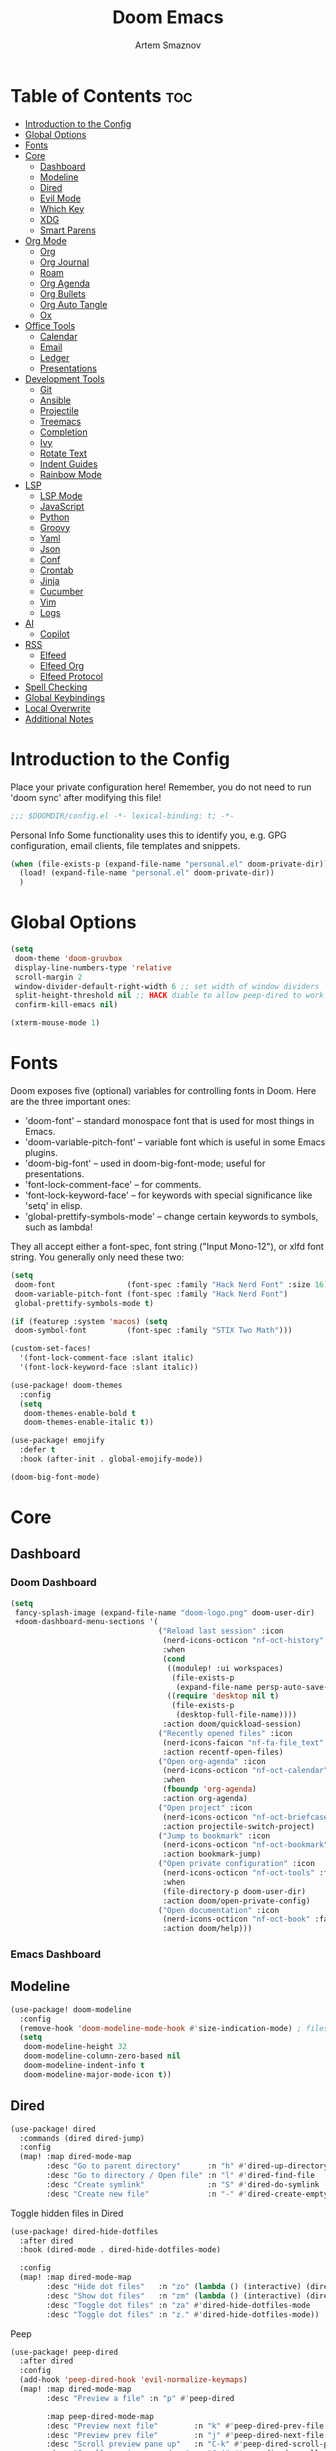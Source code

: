:PROPERTIES:
:ID:       f8753b37-4a40-43d8-af24-1542cdfea063
:END:
#+title:       Doom Emacs
#+author:      Artem Smaznov
#+description: Emacs is to Vim as Vim is to Notepad
#+startup:     overview

* Table of Contents :toc:
- [[#introduction-to-the-config][Introduction to the Config]]
- [[#global-options][Global Options]]
- [[#fonts][Fonts]]
- [[#core][Core]]
  - [[#dashboard][Dashboard]]
  - [[#modeline][Modeline]]
  - [[#dired][Dired]]
  - [[#evil-mode][Evil Mode]]
  - [[#which-key][Which Key]]
  - [[#xdg][XDG]]
  - [[#smart-parens][Smart Parens]]
- [[#org-mode][Org Mode]]
  - [[#org][Org]]
  - [[#org-journal][Org Journal]]
  - [[#roam][Roam]]
  - [[#org-agenda][Org Agenda]]
  - [[#org-bullets][Org Bullets]]
  - [[#org-auto-tangle][Org Auto Tangle]]
  - [[#ox][Ox]]
- [[#office-tools][Office Tools]]
  - [[#calendar][Calendar]]
  - [[#email][Email]]
  - [[#ledger][Ledger]]
  - [[#presentations][Presentations]]
- [[#development-tools][Development Tools]]
  - [[#git][Git]]
  - [[#ansible][Ansible]]
  - [[#projectile][Projectile]]
  - [[#treemacs][Treemacs]]
  - [[#completion][Completion]]
  - [[#ivy][Ivy]]
  - [[#rotate-text][Rotate Text]]
  - [[#indent-guides][Indent Guides]]
  - [[#rainbow-mode][Rainbow Mode]]
- [[#lsp][LSP]]
  - [[#lsp-mode][LSP Mode]]
  - [[#javascript][JavaScript]]
  - [[#python][Python]]
  - [[#groovy][Groovy]]
  - [[#yaml][Yaml]]
  - [[#json][Json]]
  - [[#conf][Conf]]
  - [[#crontab][Crontab]]
  - [[#jinja][Jinja]]
  - [[#cucumber][Cucumber]]
  - [[#vim][Vim]]
  - [[#logs][Logs]]
- [[#ai][AI]]
  - [[#copilot][Copilot]]
- [[#rss][RSS]]
  - [[#elfeed][Elfeed]]
  - [[#elfeed-org][Elfeed Org]]
  - [[#elfeed-protocol][Elfeed Protocol]]
- [[#spell-checking][Spell Checking]]
- [[#global-keybindings][Global Keybindings]]
- [[#local-overwrite][Local Overwrite]]
- [[#additional-notes][Additional Notes]]

* Introduction to the Config
Place your private configuration here! Remember, you do not need to run 'doom sync' after modifying this file!
#+begin_src emacs-lisp
;;; $DOOMDIR/config.el -*- lexical-binding: t; -*-
#+end_src

Personal Info
Some functionality uses this to identify you, e.g. GPG configuration, email clients, file templates and snippets.
#+begin_src emacs-lisp
(when (file-exists-p (expand-file-name "personal.el" doom-private-dir))
  (load! (expand-file-name "personal.el" doom-private-dir))
  )
#+end_src

* Global Options
#+begin_src emacs-lisp
(setq
 doom-theme 'doom-gruvbox
 display-line-numbers-type 'relative
 scroll-margin 2
 window-divider-default-right-width 6 ;; set width of window dividers
 split-height-threshold nil ;; HACK diable to allow peep-dired to work (prefered 0)
 confirm-kill-emacs nil)

(xterm-mouse-mode 1)
#+end_src

* Fonts
Doom exposes five (optional) variables for controlling fonts in Doom. Here
are the three important ones:

+ 'doom-font' -- standard monospace font that is used for most things in Emacs.
+ 'doom-variable-pitch-font' -- variable font which is useful in some Emacs plugins.
+ 'doom-big-font' -- used in doom-big-font-mode; useful for presentations.
+ 'font-lock-comment-face' -- for comments.
+ 'font-lock-keyword-face' -- for keywords with special significance like 'setq' in elisp.
+ 'global-prettify-symbols-mode' -- change certain keywords to symbols, such as lambda!

They all accept either a font-spec, font string ("Input Mono-12"), or xlfd
font string. You generally only need these two:
#+begin_src emacs-lisp
(setq
 doom-font                (font-spec :family "Hack Nerd Font" :size 16)
 doom-variable-pitch-font (font-spec :family "Hack Nerd Font")
 global-prettify-symbols-mode t)

(if (featurep :system 'macos) (setq
 doom-symbol-font         (font-spec :family "STIX Two Math")))

(custom-set-faces!
  '(font-lock-comment-face :slant italic)
  '(font-lock-keyword-face :slant italic))

(use-package! doom-themes
  :config
  (setq
   doom-themes-enable-bold t
   doom-themes-enable-italic t))

(use-package! emojify
  :defer t
  :hook (after-init . global-emojify-mode))

(doom-big-font-mode)
#+end_src

* Core
** Dashboard
*** Doom Dashboard
#+begin_src emacs-lisp
(setq
 fancy-splash-image (expand-file-name "doom-logo.png" doom-user-dir)
 +doom-dashboard-menu-sections '(
                                 ("Reload last session" :icon
                                  (nerd-icons-octicon "nf-oct-history" :face 'doom-dashboard-menu-title)
                                  :when
                                  (cond
                                   ((modulep! :ui workspaces)
                                    (file-exists-p
                                     (expand-file-name persp-auto-save-fname persp-save-dir)))
                                   ((require 'desktop nil t)
                                    (file-exists-p
                                     (desktop-full-file-name))))
                                  :action doom/quickload-session)
                                 ("Recently opened files" :icon
                                  (nerd-icons-faicon "nf-fa-file_text" :face 'doom-dashboard-menu-title)
                                  :action recentf-open-files)
                                 ("Open org-agenda" :icon
                                  (nerd-icons-octicon "nf-oct-calendar" :face 'doom-dashboard-menu-title)
                                  :when
                                  (fboundp 'org-agenda)
                                  :action org-agenda)
                                 ("Open project" :icon
                                  (nerd-icons-octicon "nf-oct-briefcase" :face 'doom-dashboard-menu-title)
                                  :action projectile-switch-project)
                                 ("Jump to bookmark" :icon
                                  (nerd-icons-octicon "nf-oct-bookmark" :face 'doom-dashboard-menu-title)
                                  :action bookmark-jump)
                                 ("Open private configuration" :icon
                                  (nerd-icons-octicon "nf-oct-tools" :face 'doom-dashboard-menu-title)
                                  :when
                                  (file-directory-p doom-user-dir)
                                  :action doom/open-private-config)
                                 ("Open documentation" :icon
                                  (nerd-icons-octicon "nf-oct-book" :face 'doom-dashboard-menu-title)
                                  :action doom/help)))
#+end_src

*** Emacs Dashboard
# Emacs Dashboard is an extensible startup screen showing you recent files, bookmarks, agenda items and an Emacs banner.

# #+begin_src emacs-lisp
# (use-package! dashboard
#   :init      ;; tweak dashboard config before loading it
#   (setq
#    dashboard-set-heading-icons t
#    dashboard-set-file-icons t
#    dashboard-page-separator "\n \n"
#    dashboard-banner-logo-title "There is no place like home!"
#    ;; dashboard-startup-banner 'logo ;; use standard emacs logo as banner
#    ;; dashboard-startup-banner "~/.config/doom/doom-emacs-logo.txt"  ;; use doom dashboard ASCII banner
#    dashboard-startup-banner "~/.config/doom/doom-logo.png"  ;; use custom image as banner
#    dashboard-center-content t ;; set to 't' for centered content
#    dashboard-items '(
#                      (recents . 10)
#                      (agenda . 5 )
#                      (bookmarks . 5)
#                      (projects . 5)
#                      (registers . 5)
#                      )
#    )

#   :config
#   (dashboard-setup-startup-hook)
#   (dashboard-modify-heading-icons '(
#                                     (recents . "file-text")
#                                     (bookmarks . "book")
#                                     )))
# #+end_src

# This setting ensures that emacsclient always opens on *dashboard* rather than *scratch*.

# #+begin_src emacs-lisp
# (setq
#  doom-fallback-buffer "*dashboard*"
#  doom-fallback-buffer-name "*dashboard*"
#  )
# #+end_src
** Modeline
#+begin_src emacs-lisp
(use-package! doom-modeline
  :config
  (remove-hook 'doom-modeline-mode-hook #'size-indication-mode) ; filesize in modeline
  (setq
   doom-modeline-height 32
   doom-modeline-column-zero-based nil
   doom-modeline-indent-info t
   doom-modeline-major-mode-icon t))
#+end_src

** Dired
#+begin_src emacs-lisp
(use-package! dired
  :commands (dired dired-jump)
  :config
  (map! :map dired-mode-map
        :desc "Go to parent directory"      :n "h" #'dired-up-directory
        :desc "Go to directory / Open file" :n "l" #'dired-find-file
        :desc "Create symlink"              :n "S" #'dired-do-symlink
        :desc "Create new file"             :n "-" #'dired-create-empty-file))
#+end_src

Toggle hidden files in Dired
#+begin_src emacs-lisp
(use-package! dired-hide-dotfiles
  :after dired
  :hook (dired-mode . dired-hide-dotfiles-mode)

  :config
  (map! :map dired-mode-map
        :desc "Hide dot files"   :n "zo" (lambda () (interactive) (dired-hide-dotfiles-mode 0))
        :desc "Show dot files"   :n "zm" (lambda () (interactive) (dired-hide-dotfiles-mode 1))
        :desc "Toggle dot files" :n "za" #'dired-hide-dotfiles-mode
        :desc "Toggle dot files" :n "z." #'dired-hide-dotfiles-mode))
#+end_src

Peep
#+begin_src emacs-lisp
(use-package! peep-dired
  :after dired
  :config
  (add-hook 'peep-dired-hook 'evil-normalize-keymaps)
  (map! :map dired-mode-map
        :desc "Preview a file" :n "p" #'peep-dired

        :map peep-dired-mode-map
        :desc "Preview next file"        :n "k" #'peep-dired-prev-file
        :desc "Preview prev file"        :n "j" #'peep-dired-next-file
        :desc "Scroll preview pane up"   :n "C-k" #'peep-dired-scroll-page-up
        :desc "Scroll preview pane down" :n "C-j" #'peep-dired-scroll-page-down)

  (setq
   peep-dired-cleanup-eagerly nil
   peep-dired-cleanup-on-disable t))
#+end_src

** Evil Mode
#+begin_src emacs-lisp
(use-package! evil
  :config
  (map! :map evil-insert-state-map
        :i "<C-h>" #'evil-delete-backward-char-and-join)

  (setq evil-cross-lines t))
#+end_src

** Which Key
#+begin_src emacs-lisp
(use-package! which-key
  :init
  (setq which-key-idle-delay 0.4))
#+end_src

** XDG
#+begin_src emacs-lisp
(use-package! xdg)
#+end_src

** Smart Parens
#+begin_src emacs-lisp
(use-package! smartparens-mode
  :ensure smartparens
  ;; :defer t
  :hook (js-mode . smartparens-strict-mode)

  :config
  (require 'smartparens-config))
#+end_src

* Org Mode
** Org
#+begin_src emacs-lisp
(use-package! org
  :commands org-capture-goto-target
  :init
  (setq
   org-directory (if (featurep :system 'macos) "~/Documents/notes/"
                   (expand-file-name "notes/" (xdg-user-dir "DOCUMENTS")))
   org-agenda-files          (list org-directory)
   org-default-notes-file    (expand-file-name "notes.org" org-directory)
   +org-capture-journal-file (expand-file-name "writing/journal.org" org-directory)
   org-archive-location      (expand-file-name "archive.org::datetree/" org-directory) ;; can also use "archive.org::datetrea/* %s"
   org-id-locations-file     (expand-file-name ".orgids" org-directory))

  :hook (org-mode . (lambda ()
                      (make-local-variable 'display-line-numbers)
                      (visual-line-mode -1)
                      (setq display-line-numbers 'visual)))

  :config
  (map! :mode org-mode
        :localleader
        :n "B" #'org-babel-tangle)

  (map! :map org-mode-map
        :desc "Move line(s) up"        :nv "<M-up>"    #'drag-stuff-up
        :desc "Move line(s) down"      :nv "<M-down>"  #'drag-stuff-down
        :desc "Move line(s) left"      :nv "<M-left>"  #'drag-stuff-left
        :desc "Move line(s) right"     :nv "<M-right>" #'drag-stuff-right
        :desc "Go to prev visual line" :n  "<up>"      #'evil-previous-visual-line
        :desc "Go to next visual line" :n  "<down>"    #'evil-next-visual-line)

  ;; (map! :map org-mode-map
  ;;       :n "<M-h>" #'org-table-previous-field
  ;;       :n "<M-j>" #'org-table-next-row
  ;;       :n "<M-k>" #'org-table-previous-row
  ;;       :n "<M-l>" #'org-table-next-field)

  ;; ----- org-capture -----------------------------------------------------
  ;; (pushnew! org-capture-templates
  ;;           ;; '("j" "Journal"      entry (file+olp+datetree +org-capture-journal-file) "* %U %?\n%i\n%a"   :prepend t)
  ;;           '("w" "Work todo"    entry (file+headline "work.org"    "Inbox")         "* TODO %?\n%i\n%a" :prepend t)
  ;;           '("h" "Housing todo" entry (file+headline "housing.org" "Inbox")         "* TODO %?\n%i\n%a" :prepend t))

  ;; ----- headings --------------------------------------------------------
  (setq org-ellipsis " ▼ "
        org-log-into-drawer t
        org-log-done 'time
        org-hide-emphasis-markers t)

  ;; ----- fonts -----------------------------------------------------------
  ;; font sizes for each header level in Org mode.
  (custom-set-faces
   '(org-level-1 ((t (:inherit outline-1 :height 1.2))))
   '(org-level-2 ((t (:inherit outline-2 :height 1.1))))
   '(org-level-3 ((t (:inherit outline-3 :height 1.0))))
   '(org-level-4 ((t (:inherit outline-4 :height 1.0))))
   '(org-level-5 ((t (:inherit outline-5 :height 1.0)))))

  ;; ----- org-special -----------------------------------------------------
  (setq org-src-window-setup 'other-frame)
  (set-popup-rule! "^\\*Org Src" :ignore t)

  ;; ----- org-refile ------------------------------------------------------
  (setq org-refile-targets '((org-agenda-files :maxlevel . 1)))
  (advice-add 'org-refile :after 'org-save-all-org-buffers)

  ;; ----- org-archive -----------------------------------------------------
  (setq org-archive-subtree-add-inherited-tags t)

  ;; ----- org-publish -----------------------------------------------------
  (setq org-publish-project-alist
        '(("github.io"
           :base-directory "~/projects/git/artemsmaznov.github.io/org"
           :base-extension "org"
           :publishing-directory "~/projects/git/artemsmaznov.github.io"
           :recursive t
           :publishing-function org-html-publish-to-html
           :headline-levels 4
           :auto-preamble t
           :exclude "header.org")))

  ;; ----- Search Engines --------------------------------------------------
  ;; e.g. [[arch-wiki:emacs][Emacs Page]]
  (setq org-link-abbrev-alist
        '(("arch-wiki" . "https://wiki.archlinux.org/title/")
          ("pacman"    . "https://archlinux.org/packages/?name=")
          ("aur"       . "https://aur.archlinux.org/packages/")
          ("github"    . "https://github.com/")
          ("google"    . "http://www.google.com/search?q=")
          ("brave"     . "https://search.brave.com/search?q=")
          ("wiki"      . "https://en.wikipedia.org/wiki/")
          ))

  ;; ----- org-clock -------------------------------------------------------
  (map! :mode org-mode
        :localleader
        :prefix "c"
        :n "p" #'org-clock-display)

  (setq org-clock-persist 'history
        org-clock-idle-time nil)

  (org-clock-persistence-insinuate)

  ;; ----- Org templates ---------------------------------------------------
  (require 'org-tempo)

  ;; extra languages for src blocks
  (pushnew! org-structure-template-alist
            '("el" . "src emacs-lisp")
            '("js" . "src javascript")
            '("lu" . "src lua")
            '("py" . "src python")
            '("sh" . "src shell")
            '("ya" . "src yaml"))

  ;; extra org structure templates
  (pushnew! org-src-lang-modes
            '("conf-unix" . conf-unix)
            '("toml"      . conf-toml)))
#+end_src

** Org Journal
#+begin_src emacs-lisp
(use-package! org-journal
  :after org
  :init
  (setq
   org-journal-dir (expand-file-name "writing/" org-directory))

  :config
  (setq
   org-journal-hide-entries-p nil
   org-journal-search-results-order-by :desc
   org-journal-enable-encryption nil
   org-journal-encrypt-journal nil))
#+end_src

** Roam
#+begin_src emacs-lisp
(use-package! org-roam
  :after org
  :config
  (setq org-roam-directory org-directory))
#+end_src

** Org Agenda
#+begin_src emacs-lisp
(use-package! org-agenda
  :after org
  :defer t
  :config
  (map! :map org-agenda-mode-map
        :m "D"   #'org-agenda-day-view
        :m "W"   #'org-agenda-week-view
        :m "M"   #'org-agenda-month-view ;; doesn't work
        :m "T"   #'org-agenda-fortnight-view
        :m "C-." #'org-agenda-goto-today
        :m "C-h" #'org-agenda-earlier
        :m "C-l" #'org-agenda-later)

  (setq org-agenda-start-with-log-mode t
        org-agenda-start-day nil
        org-agenda-span 'week
        org-agenda-start-on-weekday 1
        org-deadline-warning-days 14))
#+end_src

** Org Bullets
#+begin_src emacs-lisp
(use-package! org-superstar
  :after org
  :defer t
  :hook (org-mode . org-superstar-mode))
#+end_src

** Org Auto Tangle
Put at the header of the =Org= document to enable auto tangle on save for it
#+begin_example emacs-lisp
#+auto_tangle: t
#+end_example

#+begin_src emacs-lisp
(use-package! org-auto-tangle
  :after org
  :defer t
  :hook (org-mode . org-auto-tangle-mode)
  :config
  (setq org-auto-tangle-babel-safelist
        '("README.org"
          "SHELLS.org"
          "local.org")))
#+end_src

** Ox
We need ox-man for "Org eXporting" to manpage format.
#+begin_src emacs-lisp
(after! org
  (use-package ox-man))
#+end_src

* Office Tools
** Calendar
#+begin_src emacs-lisp
(use-package! calendar
  :defer t
  :init
  (setq calendar-week-start-day 1
        calendar-date-style 'european))
#+end_src

CalFW
#+begin_src emacs-lisp
(use-package! calfw
  :defer t
  :init
  (map! :leader
        :prefix "o"
        :desc "Calendar" :e "c" #'cfw:open-org-calendar)

  :config
  (map! :map cfw:calendar-mode-map
        :m "C-j" #'cfw:navi-next-month-command
        :m "C-k" #'cfw:navi-previous-month-command
        :m "C-." #'cfw:navi-goto-today-command
        :m "0"   #'cfw:navi-goto-week-begin-command
        :m "gd"  #'cfw:org-goto-date
        :m "zd"  #'cfw:change-view-day
        :m "zw"  #'cfw:change-view-week
        :m "zm"  #'cfw:change-view-month
        :m "zt"  #'cfw:change-view-two-weeks
        :m "T"   #'cfw:change-view-two-weeks)) ;; not active due to evil-snipe and evil-find-char
#+end_src

iCalendar
#+begin_src emacs-lisp
(use-package! icalendar
  :defer t
  :config
  (setq
   org-icalendar-use-scheduled '(event-if-todo event-if-not-todo todo-start)
   org-icalendar-use-deadline '(event-if-todo-not-done)))
#+end_src

CalDAV sync
#+begin_src emacs-lisp
(use-package! org-caldav
  :after calfw
  :init
  (map! :leader
        :prefix "n"
        :desc "Sync with server" :e "C-s" #'org-caldav-sync)

  :config
  (setq
   org-caldav-url (concat "https://" my/nextcloud/url "/remote.php/dav/calendars/" my/username)
   org-caldav-delete-calendar-entries 'always
   org-caldav-delete-org-entries 'ask
   org-caldav-show-sync-results nil
   org-caldav-save-directory (expand-file-name ".caldav/" org-directory)
   org-caldav-backup-file (expand-file-name "backup.org" org-caldav-save-directory)
   org-caldav-location-newline-replacement ","
   org-caldav-exclude-tags '("nocal")
   org-caldav-calendars `((:calendar-id "personal" :select-tags ("calgnr")
                           :inbox ,(expand-file-name "todo.org" org-directory)
                           :files (,(expand-file-name "todo.org" org-directory)
                                   ,(expand-file-name "archive.org" org-directory)))

                          (:calendar-id "housing" :select-tags ("calhsn")
                           :inbox ,(expand-file-name "todo.org" org-directory)
                           :files (,(expand-file-name "todo.org" org-directory)
                                   ,(expand-file-name "archive.org" org-directory)))

                          (:calendar-id "work" :select-tags ("calwrk")
                           :inbox ,(expand-file-name "todo.org" org-directory)
                           :files (,(expand-file-name "todo.org" org-directory)
                                   ,(expand-file-name "archive.org" org-directory))))))
#+end_src

** Email
#+begin_src emacs-lisp
(setq rmail-spool-directory "/var/spool/mail/artem")
#+end_src

*** AuthInfo
Setting up =~/.authinfo.gpg= with credentials
#+begin_example authinfo
machine smtp.gmail.com login example@gmail.com password eXaMpLePaSsWoRd port 465
#+end_example

*** mu4e
+ Arch Linux: ~$ pacman -S isync~
              ~$ paru -S mu~

A custom variable containing an email address string needs to be defined for each context
#+begin_example elisp
(defvar my/email/main "example@gmail.com" "My primary email address")
#+end_example

#+begin_src emacs-lisp
(use-package! mu4e
  :defer t
  :init
  (setq
   doom-modeline-mu4e t)

  ;; start mu4e in the background so it auto-syncs emails
  (if (and
       (executable-find "mu")
       (not (get-process " *mu4e-server*")))
      (mu4e t))

  :config
  (map! :map mu4e-view-mode-map
        :n "m" #'mu4e-view-mark-for-something
        :n "M" #'mu4e-view-mark-for-move
        :n "t" #'mu4e-view-mark-subthread
        :n "T" #'mu4e-view-mark-thread

        :map mu4e-headers-mode-map
        :n "m" #'mu4e-headers-mark-for-something
        :n "M" #'mu4e-headers-mark-for-move
        :n "t" #'mu4e-headers-mark-subthread
        :n "T" #'mu4e-headers-mark-thread)

  (setq
   mu4e-update-interval (* 5 60) ;; auto-sync interval in seconds
   mu4e-confirm-quit t

   mu4e-get-mail-command "true"
   mu4e-maildir-shortcuts
   '(("/inbox"   . ?i)
     ("/drafts"  . ?d)
     ("/sent"    . ?s)
     ("/archive" . ?a)
     ("/trash"   . ?t))

   +mu4e-header--maildir-colors
   '(("/sent"   . all-the-icons-dgreen)
     ("/drafts" . all-the-icons-yellow)
     ("/trash"  . all-the-icons-red))

   ;; headers - view listing the emails
   mu4e-split-view 'vertical
   mu4e-headers-visible-columns 170
   mu4e-headers-time-format "%l:%M:%S %p"
   mu4e-headers-date-format "%e %b %Y"
   mu4e-headers-long-date-format "%a, %e %B %Y, %l:%M:%S %p"

   ;; colum layout for mail list
   mu4e-headers-fields
   '((:account-stripe . 1)
     (:flags          . 7)
     (:human-date     . 12)
     (:from-or-to     . 25)
     (:thread-subject . nil))

   ;; message
   ;; mu4e-view-date-format "%c"
   ;; mu4e-date-format-long "%c"
   message-kill-buffer-on-exit t ;; don't keep message buffers

   ;; composing
   mu4e-compose-format-flowed t ;; use html formatting for outgoing emails
   mu4e-compose-dont-reply-to-self t

   ;; contexts
   mu4e-context-policy 'pick-first
   mu4e-compose-context-policy 'ask-if-none
   ;; mu4e-index-cleanup nil ;; don't need to run cleanup after indexing for gmail
   ;; mu4e-index-lazy-check t ;; because gmail uses labels as folders we can use lazy check since messages don't really "move"
   mu4e-contexts
   `(
     ,(make-mu4e-context
       :name "spool"
       ;; :vars `((user-mail-address  . ,my/email/artem))
       )))

  ;; modeline
  (setq
   ;; mu4e-alert-interesting-mail-query "flag:unread AND NOT flag:trashed AND NOT maildir:\"/[Gmail]/All Mail\""
   mu4e-display-update-status-in-modeline t))
#+end_src

#+begin_src emacs-lisp
;; (use-package! mu4e
;;   :defer t
;;   :init
;;   (setq
;;    doom-modeline-mu4e t)
;;   :config
;;   (map! :map mu4e-view-mode-map
;;         :n "m" #'mu4e-view-mark-for-something
;;         :n "M" #'mu4e-view-mark-for-move
;;         :n "t" #'mu4e-view-mark-subthread
;;         :n "T" #'mu4e-view-mark-thread

;;         :map mu4e-headers-mode-map
;;         :n "m" #'mu4e-headers-mark-for-something
;;         :n "M" #'mu4e-headers-mark-for-move
;;         :n "t" #'mu4e-headers-mark-subthread
;;         :n "T" #'mu4e-headers-mark-thread)

;;   (setq
;;    mu4e-get-mail-command (concat "mbsync -a -c " (xdg-config-home) "/isync/mbsyncrc" )
;;    mu4e-update-interval (* 15 60) ;; auto-sync interval in seconds
;;    mu4e-maildir-shortcuts
;;    '(("/Inbox"             . ?i)
;;      ("/Work"              . ?w)
;;      ("/[Gmail]/Important" . ?I)
;;      ("/[Gmail]/Sent Mail" . ?s)
;;      ("/[Gmail]/Drafts"    . ?d)
;;      ("/[Gmail]/All Mail"  . ?a)
;;      ("/[Gmail]/Trash"     . ?t))
;;    +mu4e-header--maildir-colors
;;    '(("/Inbox"      . all-the-icons-yellow)
;;      ("/Work"       . all-the-icons-red)
;;      ("[Gmail]"     . all-the-icons-dgreen)))

;;   ;; headers - view listing the emails
;;   (setq
;;    mu4e-split-view 'vertical
;;    mu4e-headers-visible-columns 170
;;    mu4e-headers-time-format "%l:%M:%S %p"
;;    mu4e-headers-date-format "%e %b %Y"
;;    mu4e-headers-long-date-format "%a, %e %B %Y, %l:%M:%S %p"
;;    ;; colum layout for mail list
;;    mu4e-headers-fields
;;    '((:account-stripe . 1)
;;      (:flags          . 7)
;;      (:human-date     . 12)
;;      (:from-or-to     . 25)
;;      (:thread-subject . nil)))

;;   ;; message
;;   (setq
;;    ;; mu4e-view-date-format "%c"
;;    ;; mu4e-date-format-long "%c"
;;    message-kill-buffer-on-exit t) ;; don't keep message buffers

;;   ;; composing
;;   (setq
;;    mu4e-compose-format-flowed t ;; use html formatting for outgoing emails
;;    mu4e-compose-dont-reply-to-self t)

;;   ;; contexts
;;   (setq
;;    mu4e-context-policy 'pick-first
;;    mu4e-compose-context-policy 'ask-if-none
;;    ;; mu4e-index-cleanup nil ;; don't need to run cleanup after indexing for gmail
;;    ;; mu4e-index-lazy-check t ;; because gmail uses labels as folders we can use lazy check since messages don't really "move"
;;    mu4e-contexts
;;    `(
;;      ;; ,(make-mu4e-context
;;      ;;   :name "Artem"
;;      ;;   :match-func (lambda (msg) (when msg (mu4e-message-contact-field-matches msg :to my/email/artem)))
;;      ;;   :vars `((smtpmail-smtp-server  . "smtp.gmail.com")
;;      ;;           (smtpmail-smtp-service . 465)
;;      ;;           (smtpmail-stream-type  . ssl)
;;      ;;           (user-mail-address     . ,my/email/artem)
;;      ;;           (mu4e-drafts-folder    . "/[Gmail]/Drafts")
;;      ;;           (mu4e-sent-folder      . "/[Gmail]/Sent Mail")
;;      ;;           (mu4e-refile-folder    . "/[Gmail]/All Mail")
;;      ;;           (mu4e-trash-folder     . "/[Gmail]/Trash")))
;;      ,(make-mu4e-context
;;        :name "Main"
;;        :match-func (lambda (msg) (when msg (mu4e-message-contact-field-matches msg :to my/email/main)))
;;        ;; :match-func (lambda (msg) (when msg (string-prefix-p "/Main" (mu4e-message-field msg :maildir))))
;;        :vars `((user-mail-address  . ,my/email/main)
;;                (mu4e-drafts-folder . "/[Gmail]/Drafts")
;;                (mu4e-sent-folder   . "/[Gmail]/Sent Mail")
;;                (mu4e-refile-folder . "/[Gmail]/All Mail")
;;                (mu4e-trash-folder  . "/[Gmail]/Trash")))))

;;      ;; start mu4e in the background so it auto-syncs emails
;;      (mu4e t)

;;      ;; modeline
;;      (setq
;;       mu4e-alert-interesting-mail-query "flag:unread AND NOT flag:trashed AND NOT maildir:\"/[Gmail]/All Mail\""
;;       mu4e-display-update-status-in-modeline t))
#+end_src

*** Authentication
Function used by =mbsync= for authentication with the email server
#+begin_src emacs-lisp
(defun my/lookup-password (&rest keys)
  (let ((result (apply #'auth-source-search keys)))
    (if result
        (funcall (plist-get (car result) :secret))
        nil)))
#+end_src

** Ledger
#+begin_src emacs-lisp
(use-package! ledger-mode
  :defer t
  :config
  (map! :map ledger-mode-map
        :localleader
        :e "c" #'ledger-mode-clean-buffer)

  (setq ledger-default-date-format "%Y-%m-%d"))
#+end_src

** Presentations
#+begin_src emacs-lisp
(use-package! org-tree-slide
  :after org
  :defer t
  :init
  (map! :map org-mode-map
        :leader
        :prefix "t"
        :desc "Presentation" :e "p" #'org-tree-slide-mode)

  :hook ((org-tree-slide-play . my/presentation-start)
         (org-tree-slide-stop . my/presentation-end))

  :config
  (map! :map org-tree-slide-mode-map
        "C-h"   #'org-tree-slide-move-previous-tree
        "C-l"   #'org-tree-slide-move-next-tree
        "C-SPC" #'org-tree-slide-content)

  (setq
   org-tree-slide-activate-message "Presentation started!"
   org-tree-slide-deactivate-message "Presentation finished!"
   org-tree-slide-slide-in-effect t
   org-tree-slide-header t
   org-tree-slide-breadcrumbs " > "
   org-image-actual-width nil))
#+end_src

#+begin_src emacs-lisp
(defun my/presentation-start ()
  (writeroom-mode 1)
  (display-line-numbers-mode 0)
  (org-display-inline-images) ;; Can also use org-startup-with-inline-images
  )

(defun my/presentation-end ()
  (writeroom-mode 0)
  (display-line-numbers-mode 1)
  )
#+end_src

* Development Tools
** Git
*** Magit
#+begin_src emacs-lisp
(use-package! magit
  :defer t
  :config
  (setq
   magit-repository-directories `((,(xdg-config-home) . 1)
                                  ("~/.local/bin" . 0)
                                  ("~/projects" . 5))

   magit-revision-show-gravatars t ;; enable gravatars
   ;; magit-display-buffer-function 'magit-display-buffer-traditional ;; open magit in a side window

   ;; enable granular diff-highlights for all hunks
   ;; change to t if performance is bad
   magit-diff-refine-hunk 'all
   magit-repolist-column-flag-alist ' ((magit-untracked-files . "?")
                                       (magit-unstaged-files . "!")
                                       (magit-staged-files . "+"))
   magit-repolist-columns ' (("" 10 magit-repolist-column-branch ((:right-align t)))
                             ("B<U" 3 magit-repolist-column-unpulled-from-upstream ((:right-align t) (:sort <)))
                             ("B>U" 3 magit-repolist-column-unpushed-to-upstream ((:right-align t) (:sort <)))
                             ("F" 3 magit-repolist-column-flags nil)
                             ("Name" 25 magit-repolist-column-ident nil)
                             ("Version" 25 magit-repolist-column-version ((:sort magit-repolist-version<)))
                             ("Path" 99 magit-repolist-column-path nil))

   magit-submodule-list-columns ' (("Path" 40 magit-modulelist-column-path nil)
                                   ("Version" 25 magit-repolist-column-version
                                    ((:sort magit-repolist-version<)))
                                   ("Branch" 20 magit-repolist-column-branch nil)
                                   ("B<U" 3 magit-repolist-column-unpulled-from-upstream
                                    ((:right-align t)
                                     (:sort <)))
                                   ("B>U" 3 magit-repolist-column-unpushed-to-upstream
                                    ((:right-align t)
                                     (:sort <)))
                                   ("B<P" 3 magit-repolist-column-unpulled-from-pushremote
                                    ((:right-align t)
                                     (:sort <)))
                                   ("B>P" 3 magit-repolist-column-unpushed-to-pushremote
                                    ((:right-align t)
                                     (:sort <)))
                                   ("B" 3 magit-repolist-column-branches
                                    ((:right-align t)
                                     (:sort <)))
                                   ("S" 3 magit-repolist-column-stashes
                                    ((:right-align t)
                                     (:sort <))))))
#+end_src

*** Forge
#+begin_src emacs-lisp
(use-package! forge
  :after magit
  :defer t

  :init
  (if (featurep :system 'macos)
      (setq doom-modeline-github nil)
      (setq doom-modeline-github t))

  :config
  (setq
   forge-pull-notifications nil
   forge-repository-list-columns '(("Owner" 20 t nil owner nil)
                                   ("N" 1 t nil sparse-p nil)
                                   ("S" 1 t nil selective-p nil)
                                   ("Name" 50 t nil name nil)
                                   ("Worktree" 99 t nil worktree nil))))
#+end_src

*** Code Review
#+begin_src emacs-lisp
(use-package! code-review
  :after magit
  :defer t
  :config
  (map! :map magit-mode-map
        "R" #'code-review-forge-pr-at-point

        :map forge-topic-mode-map
        "R" #'code-review-forge-pr-at-point))
#+end_src

*** Todos
#+begin_src emacs-lisp
(use-package! magit-todos
  :after magit
  :defer t
  :hook
  (magit-mode . magit-todos-mode)
  :config
  (pushnew! magit-todos-exclude-globs
            "Basemark*/"
            "Brave*/"
            "Code*/"
            "Cypress/"
            "GIMP/"
            "KDE/"
            "Nextcloud/"
            "chromium/"
            "coc/"
            "discord/"
            "glib*/"
            "google*/"
            "google-chrome/"
            "kde*/"
            "torbrowser*/"
            "unity*/"
            "vivaldi*/"
            "{emacs,doom}/"))
#+end_src

** Ansible
#+begin_src emacs-lisp
(use-package! ansible
  :defer t
  :hook
  (yaml-mode . (lambda ()
                 (if (s-contains? "ansible" (file-name-directory buffer-file-name) t)
                     (ansible 1)))))
#+end_src

** Projectile
#+begin_src emacs-lisp
(use-package! projectile
  :defer t
  :init
  (setq projectile-switch-project-action #'projectile-dired)
  (when (file-directory-p "~/projects")
    (setq projectile-project-search-path '("~/projects")))
  :config
  (map! :leader
        :prefix "p"
        :desc "Run project"        :e "A" #'projectile-run-project
        :desc "Project substitute" :e "R" #'projectile-replace-regexp))
#+end_src

** Treemacs
#+begin_src emacs-lisp
(use-package! lsp-treemacs
  :defer t
  :commands lsp-treemacs-errors-list)
#+end_src

** Completion
#+begin_src emacs-lisp
(use-package! company
  :defer t
  :config
  (map! :after lsp-mode
        :map lsp-mode-map
        :i "<tab>" #'company-indent-or-complete-common)

  (setq
   company-idle-delay 0.5
   company-tooltip-idle-delay 2
   company-minimum-prefix-length 1))
#+end_src

** Ivy
#+begin_src emacs-lisp
(use-package! lsp-ivy
  :defer t
  :commands lsp-ivy-workspace-symbol)
#+end_src

** Rotate Text
To enable a set of items to cycle through globally, add the following to your configuration
#+begin_src emacs-lisp
(use-package! rotate-text
  :defer t
  :config
  (pushnew! rotate-text-words
            '("yes" "no")
            '("on" "off")
            '("start" "end")))
#+end_src

** Indent Guides
#+begin_src emacs-lisp
(use-package! highlight-indent-guides
  :defer t
  :config
  (setq highlight-indent-guides-method 'fill))
#+end_src

** Rainbow Mode
Highlight colors in file
#+begin_src emacs-lisp
(use-package! rainbow-mode
  :defer t
  :init
  (map! :leader
        :prefix "t"
        :desc "Colors" :e "c" #'rainbow-mode))
#+end_src

* LSP
** LSP Mode
#+begin_src emacs-lisp
(use-package! lsp-mode
  :defer t
  :commands (lsp lsp-deferred)
  :hook
  (rjsx-mode    . lsp-deferred)
  (python-mode  . lsp-deferred)
  (feature-mode . lsp-deferred)
  (vimrc-mode   . lsp-deferred)
  (groovy-mode  . lsp-deferred))
#+end_src

See [[https://emacs-lsp.github.io/lsp-mode/tutorials/how-to-turn-off/][this]] for LSP UI elements and their respective variables
#+begin_src emacs-lisp
(use-package! lsp-ui
  :defer t
  :commands lsp-ui-mode
  :hook
  (lsp-mode . lsp-ui-mode)

  :config
  (setq
   ;; 1. Symbol highlighting
   lsp-enable-symbol-highlighting t

   ;; 2. `lsp-ui-doc` hover dialogs
   lsp-ui-doc-enable t
   lsp-ui-doc-delay 0.75
   lsp-ui-doc-show-with-cursor t
   lsp-ui-doc-show-with-mouse nil

   lsp-ui-doc-position 'top
   lsp-ui-doc-alignment 'window
   lsp-ui-doc-header t
   lsp-ui-doc-border "gray"

   ;; 3. Lenses
   lsp-lens-enable t

   ;; 4. Headerline
   lsp-headerline-breadcrumb-enable t

   ;; 5. Sideline code actions
   lsp-ui-sideline-enable t
   lsp-ui-sideline-show-code-actions t

   ;; 6. Sideline hover symbols
   lsp-ui-sideline-show-hover nil

   ;; 7. Modeline code actions
   lsp-modeline-code-actions-enable t

   ;; 8. Flycheck / flymake
   ;; lsp-diagnostics-provider :auto

   ;; 9. Sideline diagnostics
   lsp-ui-sideline-show-diagnostics t

   ;; 10. Eldoc
   lsp-eldoc-enable-hover t

   ;; 11. Modeline diagnostics statistics
   lsp-modeline-diagnostics-enable t

   ;; 12. Signarure help
   ;; lsp-signature-auto-activate '(:on-trigger-char :on-server-request)

   ;; 13.
   lsp-signature-render-documentation t

   ;; 14. Completion
   ;; lsp-completion-provider :capf

   ;; 15. Completion item detail
   lsp-completion-show-detail t

   ;; 16. Completion item kind
   lsp-completion-show-kind t))
#+end_src

** JavaScript
#+begin_src emacs-lisp
;; (use-package! rjsx-mode
;;   :ensure t
;;   :mode
;;   "\\.js\\'"
;; )
#+end_src

** Python
+ macOS: ~$ brew install pyright~
+ Arch Linux: ~$ pacman -S pyright~

** Groovy
#+begin_src emacs-lisp
(use-package! groovy-mode
  :defer t
  :mode
  "/Jenkinsfile.*\\'"
  "\\.pipe\\'"
  "\\.PIPE\\'"

  :hook
  (groovy-mode . (lambda () (rainbow-delimiters-mode 1)))

  :config
  (setq groovy-indent-offset 2))
#+end_src

** Yaml
#+begin_src emacs-lisp
(use-package! yaml-mode
  :defer t
  :hook
  (yaml-mode . (lambda ()
                   (spell-fu-mode -1))))
#+end_src

** Json
#+begin_src emacs-lisp
(use-package! jsonc-mode
  :defer t
  :mode
  "\\.jsonc\\'"
)
#+end_src

** Conf
#+begin_src emacs-lisp
(use-package! conf-mode
  :defer t
  :mode
  "\\.automount\\'"
  "\\.mount\\'"
  "\\.path\\'"
  "\\.service\\'"
  "\\.slice\\'"
  "\\.socket\\'"
  "\\.target\\'"
  "\\.timer\\'"
  )
#+end_src

** Crontab
#+begin_src emacs-lisp
(use-package! crontab-mode
  :defer t
  ;; :mode
  ;; "cron\\(.d\\)?"
  )
#+end_src

** Jinja
#+begin_src emacs-lisp
(use-package! jinja2-mode
  :defer t
  :hook
  (jinja2-mode . (lambda ()
                   (spell-fu-mode -1))))
#+end_src

** Cucumber
#+begin_src emacs-lisp
(use-package! feature-mode
  :defer t
  :mode
  "\\.feature\\'"

  :config
  (setq
   feature-default-language "en"
   ;; feature-step-search-path "features/../**/*step*/*.js"
   ))
#+end_src

** Vim
Enable syntax highlighting for .vim files
#+begin_src emacs-lisp
(use-package! vimrc-mode
  :defer t
  :mode
  "\\.vim\\(rc\\)?\\'"
  "\\.vifm\\'"

  :config
  (setq evil-shift-width 2))
#+end_src

** Logs
#+begin_src emacs-lisp
(use-package! syslog-mode
  :defer t
  :mode
  "\\.log"
  "\\.[0-9]+\\'"

  :hook
  (syslog-mode . (lambda ()
                   (make-local-variable 'display-line-numbers-type)
                   (setq display-line-numbers-type t)
                   (display-line-numbers-mode 1))))
#+end_src

* AI
** Copilot
accept completion from copilot and fallback to company
#+begin_src emacs-lisp
(use-package! copilot
  :hook (prog-mode . copilot-mode)
  :bind (:map copilot-completion-map
              ("<tab>" . 'copilot-accept-completion)
              ("TAB" . 'copilot-accept-completion)
              ("C-TAB" . 'copilot-accept-completion-by-word)
              ("C-<tab>" . 'copilot-accept-completion-by-word)))
#+end_src

* RSS
** Elfeed
#+begin_src emacs-lisp
(use-package! elfeed
  :defer t
  :init
  (map! :leader
        :prefix "o"
        :desc "RSS News" :e "n" #'elfeed)

  :config
  (map! :mode elfeed-search-mode
        :desc "Remove Selected" :n "D" #'my/elfeed-search-remove-selected

        :mode (elfeed-search-mode elfeed-show-mode)
        :localleader
        :desc "Show starred" :n "s" #'my/elfeed-show-starred
        :desc "Toggle logs"  :n "l" #'elfeed-goodies/toggle-logs
        :desc "Update"       :n "u" #'elfeed-update)

  (elfeed-set-timeout 36000)
  (setq
   elfeed-log-level 'info
   elfeed-goodies/log-window-position 'bottom
   elfeed-goodies/wide-threshold 0.3
   elfeed-goodies/show-mode-padding 1
   elfeed-goodies/entry-pane-size 0.5
   elfeed-goodies/feed-source-column-width 20
   elfeed-use-curl t
   elfeed-search-date-format '("%d-%m-%Y" 10 :left)
   elfeed-search-filter "@1-month-ago +unread")

  (defun my/elfeed-show-starred ()
    "Show all starred feeds"
    (interactive)
    (elfeed-search-set-filter "+star"))

  (defun my/elfeed-db-remove-entry (id)
    "Removes elfeed entry for given ID"
    (avl-tree-delete elfeed-db-index id)
    (remhash id elfeed-db-entries))

  (defun my/elfeed-search-remove-selected ()
    "Remove selected entries from elfeed database"
    (interactive)
    (let* ((entries (elfeed-search-selected))
           (count (length entries)))
      (when (y-or-n-p (format "Delete %d entires?" count))
        (cl-loop for entry in entries
                 do (my/elfeed-db-remove-entry (elfeed-entry-id entry)))))
    (elfeed-search-update--force)))
#+end_src

** Elfeed Org
#+begin_src emacs-lisp
(use-package! elfeed-org
  :after elfeed
  :config
  (setq
   rmh-elfeed-org-files (list (expand-file-name "rss.org" org-directory))
   rmh-elfeed-org-tree-id "elfeed"
   rmh-elfeed-org-ignore-tag "ignore"))
#+end_src

** Elfeed Protocol
#+begin_src emacs-lisp
(use-package! elfeed-protocol
  :after elfeed elfeed-org
  :config
  (defadvice elfeed (after configure-elfeed-protocol-feeds activate)
    "Make elfeed-org autotags rules works with elfeed-protocol."
    (setq
     elfeed-protocol-feeds (list
                            (list (concat "owncloud+https://" my/username "@" my/nextcloud/url)
                                  :use-authinfo t
                                  :autotags  elfeed-feeds)))
    (elfeed-update))

  (setq
   elfeed-protocol-enabled-protocols '(owncloud)
   elfeed-protocol-owncloud-fetch-category-as-tag nil
   elfeed-protocol-owncloud-update-with-modified-time t
   elfeed-protocol-owncloud-star-tag 'star)
  (elfeed-protocol-enable))
#+end_src

* Spell Checking
+ macOS: ~$ brew install aspell~
+ Arch Linux: ~$ pacman -S aspell aspell-en aspell-ru~

#+begin_src emacs-lisp
(use-package! spell-fu
  :defer t
  :hook
  (spell-fu-mode
   . (lambda ()
       ;; extra languages
       (spell-fu-dictionary-add (spell-fu-get-ispell-dictionary "ru"))
       (spell-fu-dictionary-add (spell-fu-get-personal-dictionary
                                 "ru"
                                 (expand-file-name
                                  "dict/ru.pws" (xdg-data-home))))

       ;; extra personal dictionaries
       (spell-fu-dictionary-add (spell-fu-get-personal-dictionary
                                 "people"
                                 (expand-file-name
                                  "dict/en.people.pws" (xdg-data-home))))

       (spell-fu-dictionary-add (spell-fu-get-personal-dictionary
                                 "places"
                                 (expand-file-name
                                  "dict/en.places.pws" (xdg-data-home))))

       (spell-fu-dictionary-add (spell-fu-get-personal-dictionary
                                 "brands"
                                 (expand-file-name
                                  "dict/en.brands.pws" (xdg-data-home))))

       (spell-fu-dictionary-add (spell-fu-get-personal-dictionary
                                 "finance"
                                 (expand-file-name
                                  "dict/en.finance.pws" (xdg-data-home))))

       (spell-fu-dictionary-add (spell-fu-get-personal-dictionary
                                 "dev"
                                 (expand-file-name
                                  "dict/en.dev.pws" (xdg-data-home))))

       (spell-fu-dictionary-add (spell-fu-get-personal-dictionary
                                 "work"
                                 (expand-file-name
                                  "dict/en.work.pws" (xdg-data-home))))))

  :config
  (setq
   spell-fu-word-delimit-camel-case t
   spell-fu-idle-delay 0.25
   ispell-personal-dictionary (expand-file-name
                               "dict/en.pws" (xdg-data-home))))
#+end_src

* Global Keybindings
#+begin_src emacs-lisp
(map! :leader
      ;; buffer/bookmark
      :prefix "b"
      :desc "List bookmarks"                          :e "L" #'list-bookmarks
      :desc "Save current bookmarks to bookmark file" :e "w" #'bookmark-save
      ;; :desc "Clone indirect buffer other window" "c" #'clone-indirect-buffer-other-window

      ;; insert
      :prefix "i"
      :desc "Toilet pagga" :e "t" (cmd! (evil-ex "R!toilet -f pagga "))

      ;; <localleader>
      :prefix "m"
      :desc "Justify text"    :e "j" #'set-justification

      ;; toggle
      :prefix "t"
      :desc "Toggle auto fill mode" :e "a" #'auto-fill-mode
      :desc "Toggle scroll bars"    :e "S" #'scroll-bar-mode
      :desc "Fill column indicator" :e "|" #'global-display-fill-column-indicator-mode

      ;; workspace
      :prefix "TAB"
      :desc "Move workspace left"  :e "<" #'+workspace/swap-left
      :desc "Move workspace right" :e ">" #'+workspace/swap-right)
#+end_src

* Local Overwrite
Load custom configuration overwrites from and external file
#+begin_src emacs-lisp
(when (file-exists-p (expand-file-name "local.el" doom-private-dir))
  (load! (expand-file-name "local.el" doom-private-dir))
  )
#+end_src

* Additional Notes
Whenever you reconfigure a package, make sure to wrap your config in an
`after!' block, otherwise Doom's defaults may override your settings. E.g.

#+begin_example emacs-lisp
(after! PACKAGE
    (setq x y))
#+end_example

The exceptions to this rule:

- Setting file/directory variables (like `org-directory')
- Setting variables which explicitly tell you to set them before their
    package is loaded (see 'C-h v VARIABLE' to look up their documentation).
- Setting doom variables (which start with 'doom-' or '+').

Here are some additional functions/macros that will help you configure Doom.

- `load!' for loading external *.el files relative to this one
- `use-package!' for configuring packages
- `after!' for running code after a package has loaded
- `add-load-path!' for adding directories to the `load-path', relative to
this file. Emacs searches the `load-path' when you load packages with
`require' or `use-package'.
- `map!' for binding new keys

To get information about any of these functions/macros, move the cursor over
the highlighted symbol at press 'K' (non-evil users must press 'C-c c k').
This will open documentation for it, including demos of how they are used.
Alternatively, use `C-h o' to look up a symbol (functions, variables, faces,
etc).

You can also try 'gd' (or 'C-c c d') to jump to their definition and see how
they are implemented.
